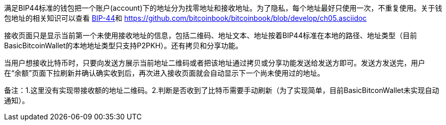 满足BIP44标准的钱包把一个账户(account)下的地址分为找零地址和接收地址。为了隐私，每个地址最好只使用一次，不重复使用。关于钱包地址的相关知识可以查看 https://github.com/bitcoin/bips/blob/master/bip-0044.mediawiki[BIP-44]和 https://github.com/bitcoinbook/bitcoinbook/blob/develop/ch05.asciidoc

接收页面只是显示当前第一个未使用接收地址的信息，包括二维码、地址文本、地址按着BIP44标准在本地的路径、地址类型（目前BasicBitcoinWallet的本地地址类型只支持P2PKH）。还有拷贝和分享功能。

当用户想接收比特币时，只要向发送方展示当前地址二维码或者把该地址通过拷贝或分享功能发送给发送方即可。发送方发送完，用户在“余额”页面下拉刷新并确认确实收到后，再次进入接收页面就会自动显示下一个尚未使用过的地址。

备注：1.这里没有实现带接收额的地址二维码。2.判断是否收到了比特币需要手动刷新（为了实现简单，目前BasicBitconWallet未实现自动通知）。


